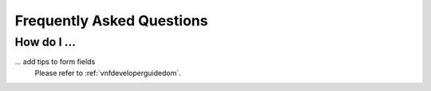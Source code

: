 .. _developerguidefaq:

Frequently Asked Questions
==========================

How do I ...
------------

... add tips to form fields
    Please refer to :ref:`vnfdeveloperguidedom`.
